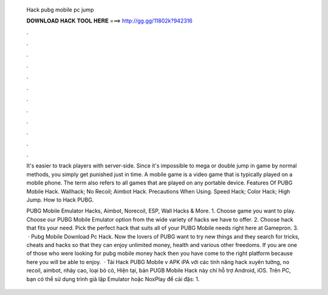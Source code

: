   Hack pubg mobile pc jump
  
  
  
  𝐃𝐎𝐖𝐍𝐋𝐎𝐀𝐃 𝐇𝐀𝐂𝐊 𝐓𝐎𝐎𝐋 𝐇𝐄𝐑𝐄 ===> http://gg.gg/11802k?942316
  
  
  
  .
  
  
  
  .
  
  
  
  .
  
  
  
  .
  
  
  
  .
  
  
  
  .
  
  
  
  .
  
  
  
  .
  
  
  
  .
  
  
  
  .
  
  
  
  .
  
  
  
  .
  
  It's easier to track players with server-side. Since it's impossible to mega or double jump in game by normal methods, you simply get punished just in time. A mobile game is a video game that is typically played on a mobile phone. The term also refers to all games that are played on any portable device. Features Of PUBG Mobile Hack. Wallhack; No Recoil; Aimbot Hack. Precautions When Using. Speed Hack; Color Hack; High Jump. How to Hack PUBG.
  
  PUBG Mobile Emulator Hacks, Aimbot, Norecoil, ESP, Wall Hacks & More. 1. Choose game you want to play. Choose our PUBG Mobile Emulator option from the wide variety of hacks we have to offer. 2. Choose hack that fits your need. Pick the perfect hack that suits all of your PUBG Mobile needs right here at Gamepron. 3.  · Pubg Mobile Download Pc Hack. Now the lovers of PUBG want to try new things and they search for tricks, cheats and hacks so that they can enjoy unlimited money, health and various other freedoms. If you are one of those who were looking for pubg mobile money hack then you have come to the right platform because here you will be able to enjoy.  · Tải Hack PUBG Mobile v APK iPA với các tính năng hack xuyên tường, no recoil, aimbot, nhảy cao, loại bỏ cỏ, Hiện tại, bản PUGB Mobile Hack này chỉ hỗ trợ Android, iOS. Trên PC, bạn có thể sử dụng trình giả lập Emulator hoặc NoxPlay để cài đặs: 1.
